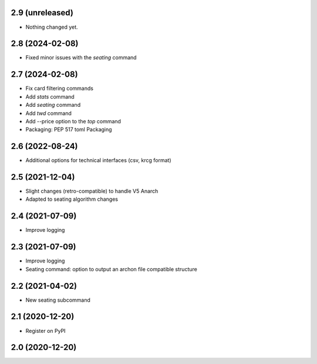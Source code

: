 2.9 (unreleased)
----------------

- Nothing changed yet.


2.8 (2024-02-08)
----------------

- Fixed minor issues with the `seating` command


2.7 (2024-02-08)
----------------

- Fix card filtering commands
- Add `stats` command
- Add `seating` command
- Add `twd` command
- Add --price option to the `top` command
- Packaging: PEP 517 toml Packaging

2.6 (2022-08-24)
----------------

- Additional options for technical interfaces (csv, krcg format)


2.5 (2021-12-04)
----------------

- Slight changes (retro-compatible) to handle V5 Anarch
- Adapted to seating algorithm changes


2.4 (2021-07-09)
----------------

- Improve logging


2.3 (2021-07-09)
----------------

- Improve logging
- Seating command: option to output an archon file compatible structure


2.2 (2021-04-02)
----------------

- New seating subcommand


2.1 (2020-12-20)
----------------

- Register on PyPI


2.0 (2020-12-20)
----------------
